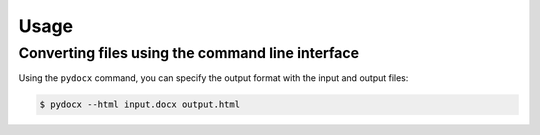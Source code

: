 #####
Usage
#####

Converting files using the command line interface
#################################################

Using the ``pydocx`` command,
you can specify the output format
with the input and output files:

.. code-block:: shell-session

   $ pydocx --html input.docx output.html

